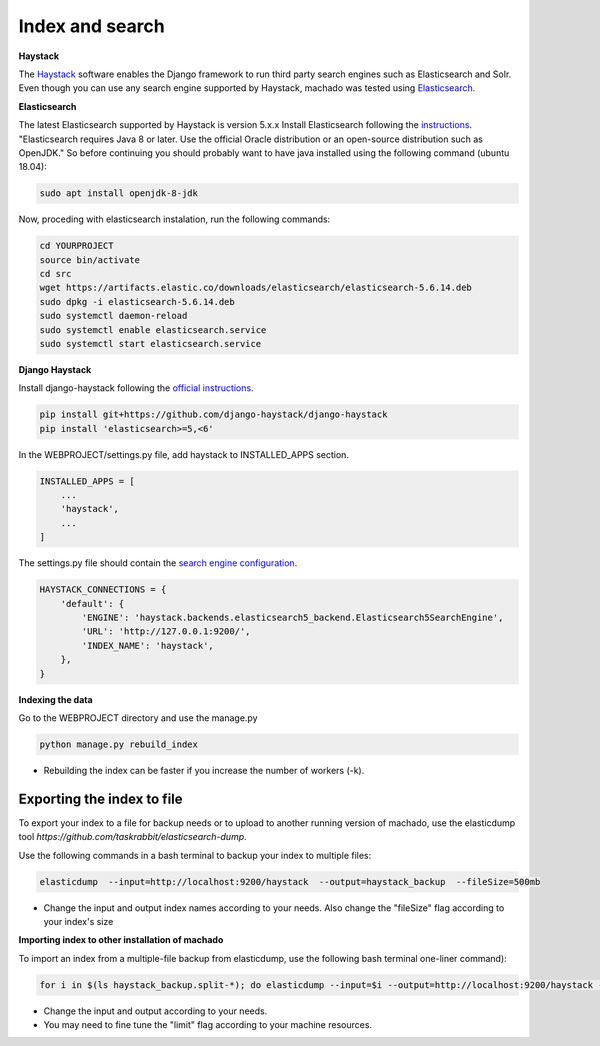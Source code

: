 Index and search
================

**Haystack**

The `Haystack <https://haystacksearch.org>`_ software enables the Django framework to run third party search engines such as Elasticsearch and Solr. Even though you can use any search engine supported by Haystack, machado was tested using `Elasticsearch <https://www.elastic.co/products/elasticsearch>`_.

**Elasticsearch**

The latest Elasticsearch supported by Haystack is version 5.x.x
Install Elasticsearch following the `instructions <https://django-haystack.readthedocs.io/en/v2.4.1/installing_search_engines.html#elasticsearch>`_. "Elasticsearch requires Java 8 or later. Use the official Oracle distribution or an open-source distribution such as OpenJDK." So before continuing you should probably want to have java installed using the following command (ubuntu 18.04):

.. code-block:: bash

    sudo apt install openjdk-8-jdk

Now, proceding with elasticsearch instalation, run the following commands:

.. code-block:: bash

    cd YOURPROJECT
    source bin/activate
    cd src
    wget https://artifacts.elastic.co/downloads/elasticsearch/elasticsearch-5.6.14.deb
    sudo dpkg -i elasticsearch-5.6.14.deb
    sudo systemctl daemon-reload
    sudo systemctl enable elasticsearch.service
    sudo systemctl start elasticsearch.service

**Django Haystack**

Install django-haystack following the `official instructions <http://docs.haystacksearch.org/en/master/tutorial.html#installation>`_.


.. code-block:: bash

    pip install git+https://github.com/django-haystack/django-haystack
    pip install 'elasticsearch>=5,<6'

In the WEBPROJECT/settings.py file, add haystack to INSTALLED_APPS section.

.. code-block:: python

    INSTALLED_APPS = [
        ...
        'haystack',
        ...
    ]

The settings.py file should contain the `search engine configuration <http://docs.haystacksearch.org/en/master/tutorial.html#xapian>`_.

.. code-block:: bash

    HAYSTACK_CONNECTIONS = {
        'default': {
            'ENGINE': 'haystack.backends.elasticsearch5_backend.Elasticsearch5SearchEngine',
            'URL': 'http://127.0.0.1:9200/',
            'INDEX_NAME': 'haystack',
        },
    }

**Indexing the data**

Go to the WEBPROJECT directory and use the manage.py

.. code-block:: bash

    python manage.py rebuild_index

* Rebuilding the index can be faster if you increase the number of workers (-k).


Exporting the index to file
---------------------------

To export your index to a file for backup needs or to upload to another running version of machado, use the elasticdump tool `https://github.com/taskrabbit/elasticsearch-dump`.

Use the following commands in a bash terminal to backup your index to multiple files:

.. code-block:: bash

    elasticdump  --input=http://localhost:9200/haystack  --output=haystack_backup  --fileSize=500mb

* Change the input and output index names according to your needs. Also change the "fileSize" flag according to your index's size


**Importing index to other installation of machado**

To import an index from a multiple-file backup from elasticdump, use the following bash terminal one-liner command):

.. code-block:: bash

    for i in $(ls haystack_backup.split-*); do elasticdump --input=$i --output=http://localhost:9200/haystack --limit=1000; done

* Change the input and output according to your needs.
* You may need to fine tune the "limit" flag according to your machine resources.

